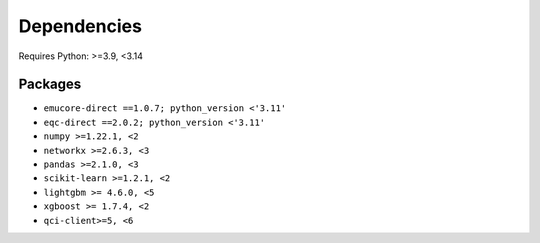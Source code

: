 Dependencies
=============

Requires Python: >=3.9, <3.14

Packages
--------

- ``emucore-direct ==1.0.7; python_version <'3.11'``
- ``eqc-direct ==2.0.2; python_version <'3.11'``
- ``numpy >=1.22.1, <2``
- ``networkx >=2.6.3, <3``
- ``pandas >=2.1.0, <3``
- ``scikit-learn >=1.2.1, <2``
- ``lightgbm >= 4.6.0, <5``
- ``xgboost >= 1.7.4, <2``
- ``qci-client>=5, <6``
